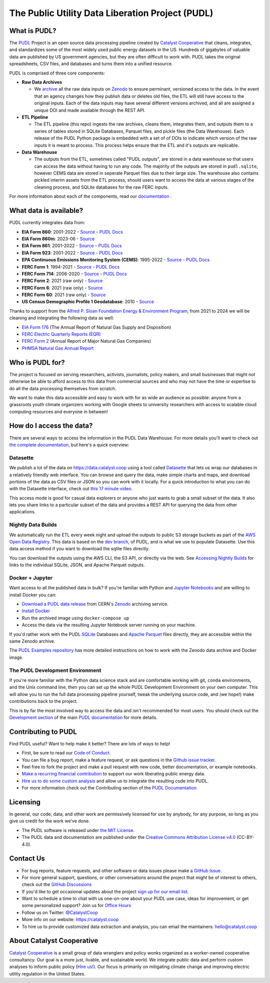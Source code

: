 ===============================================================================
The Public Utility Data Liberation Project (PUDL)
===============================================================================

.. readme-intro

.. image:: https://www.repostatus.org/badges/latest/active.svg
   :target: https://www.repostatus.org/#active
   :alt: Project Status: Active

.. image:: https://github.com/catalyst-cooperative/pudl/workflows/tox-pytest/badge.svg
   :target: https://github.com/catalyst-cooperative/pudl/actions?query=workflow%3Atox-pytest
   :alt: Tox-PyTest Status

.. image:: https://img.shields.io/codecov/c/github/catalyst-cooperative/pudl?style=flat&logo=codecov
   :target: https://codecov.io/gh/catalyst-cooperative/pudl
   :alt: Codecov Test Coverage

.. image:: https://img.shields.io/readthedocs/catalystcoop-pudl?style=flat&logo=readthedocs
   :target: https://catalystcoop-pudl.readthedocs.io/en/latest/
   :alt: Read the Docs Build Status

.. image:: https://img.shields.io/pypi/v/catalystcoop.pudl
   :target: https://pypi.org/project/catalystcoop.pudl/
   :alt: PyPI Latest Version

.. image:: https://img.shields.io/conda/vn/conda-forge/catalystcoop.pudl
   :target: https://anaconda.org/conda-forge/catalystcoop.pudl
   :alt: conda-forge Version

.. image:: https://img.shields.io/pypi/pyversions/catalystcoop.pudl
   :target: https://pypi.org/project/catalystcoop.pudl/
   :alt: Supported Python Versions

.. image:: https://img.shields.io/badge/code%20style-black-000000.svg
   :target: https://github.com/psf/black
   :alt: Any color you want, so long as it's black.

.. image:: https://results.pre-commit.ci/badge/github/catalyst-cooperative/pudl/main.svg
   :target: https://results.pre-commit.ci/latest/github/catalyst-cooperative/pudl/main
   :alt: pre-commit CI

.. image:: https://zenodo.org/badge/80646423.svg
   :target: https://zenodo.org/badge/latestdoi/80646423
   :alt: Zenodo DOI

.. image:: https://img.shields.io/badge/calend.ly-officehours-darkgreen
   :target: https://calend.ly/catalyst-cooperative/pudl-office-hours
   :alt: Schedule a 1-on-1 chat with us about PUDL.

What is PUDL?
-------------

The `PUDL <https://catalyst.coop/pudl/>`__ Project is an open source data processing
pipeline created by `Catalyst Cooperative
<https://catalyst.coop/>`__ that cleans, integrates, and standardizes some of the most
widely used public energy datasets in the US. Hundreds of gigabytes of valuable data
are published by US government agencies, but they are often difficult to work with.
PUDL takes the original spreadsheets, CSV files, and databases and turns them into a
unified resource.

PUDL is comprised of three core components:

- **Raw Data Archives**

  - We `archive <https://github.com/catalyst-cooperative/pudl-archiver>`__ all the raw
    data inputs on `Zenodo <https://zenodo.org/communities/catalyst-cooperative/?page=1&size=20>`__
    to ensure perminant, versioned access to the data. In the event that an agency
    changes how they publish data or deletes old files, the ETL will still have access
    to the original inputs. Each of the data inputs may have several different versions
    archived, and all are assigned a unique DOI and made available through the REST API.
- **ETL Pipeline**

  - The ETL pipeline (this repo) ingests the raw archives, cleans them, integrates
    them, and outputs them to a series of tables stored in SQLite Databases, Parquet
    files, and pickle files (the Data Warehouse). Each release of the PUDL Python
    package is embedded with a set of of DOIs to indicate which version of the raw
    inputs it is meant to process. This process helps ensure that the ETL and it's
    outputs are replicable.
- **Data Warehouse**

  - The outputs from the ETL, sometimes called "PUDL outputs", are stored in a data
    warehouse so that users can access the data without having to run any code. The
    majority of the outputs are stored in ``pudl.sqlite``, however CEMS data are stored
    in seperate Parquet files due to their large size. The warehouse also contains
    pickled interim assets from the ETL process, should users want to access the data
    at various stages of the cleaning process, and SQLite databases for the raw FERC
    inputs.

For more information about each of the components, read our
`documentation <https://catalystcoop-pudl--2874.org.readthedocs.build/en/2874/intro.html>`__
.


What data is available?
-----------------------

PUDL currently integrates data from:

* **EIA Form 860**: 2001-2022
  - `Source <https://www.eia.gov/electricity/data/eia860/>`__
  - `PUDL Docs <https://catalystcoop-pudl.readthedocs.io/en/dev/data_sources/eia860.html>`__
* **EIA Form 860m**: 2023-06
  - `Source <https://www.eia.gov/electricity/data/eia860m/>`__
* **EIA Form 861**: 2001-2022
  - `Source <https://www.eia.gov/electricity/data/eia861/>`__
  - `PUDL Docs <https://catalystcoop-pudl.readthedocs.io/en/dev/data_sources/eia861.html>`__
* **EIA Form 923**: 2001-2022
  - `Source <https://www.eia.gov/electricity/data/eia923/>`__
  - `PUDL Docs <https://catalystcoop-pudl.readthedocs.io/en/dev/data_sources/eia923.html>`__
* **EPA Continuous Emissions Monitoring System (CEMS)**: 1995-2022
  - `Source <https://campd.epa.gov/>`__
  - `PUDL Docs <https://catalystcoop-pudl.readthedocs.io/en/dev/data_sources/epacems.html>`__
* **FERC Form 1**: 1994-2021
  - `Source <https://www.ferc.gov/industries-data/electric/general-information/electric-industry-forms/form-1-electric-utility-annual>`__
  - `PUDL Docs <https://catalystcoop-pudl.readthedocs.io/en/dev/data_sources/ferc1.html>`__
* **FERC Form 714**: 2006-2020
  - `Source <https://www.ferc.gov/industries-data/electric/general-information/electric-industry-forms/form-no-714-annual-electric/data>`__
  - `PUDL Docs <https://catalystcoop-pudl.readthedocs.io/en/dev/data_sources/ferc714.html>`__
* **FERC Form 2**: 2021 (raw only)
  - `Source <https://www.ferc.gov/industries-data/natural-gas/industry-forms/form-2-2a-3-q-gas-historical-vfp-data>`__
* **FERC Form 6**: 2021 (raw only)
  - `Source <https://www.ferc.gov/general-information-1/oil-industry-forms/form-6-6q-historical-vfp-data>`__
* **FERC Form 60**: 2021 (raw only)
  - `Source <https://www.ferc.gov/form-60-annual-report-centralized-service-companies>`__
* **US Census Demographic Profile 1 Geodatabase**: 2010
  - `Source <https://www.census.gov/geographies/mapping-files/2010/geo/tiger-data.html>`__

Thanks to support from the `Alfred P. Sloan Foundation Energy & Environment
Program <https://sloan.org/programs/research/energy-and-environment>`__, from
2021 to 2024 we will be cleaning and integrating the following data as well:

* `EIA Form 176 <https://www.eia.gov/dnav/ng/TblDefs/NG_DataSources.html#s176>`__
  (The Annual Report of Natural Gas Supply and Disposition)
* `FERC Electric Quarterly Reports (EQR) <https://www.ferc.gov/industries-data/electric/power-sales-and-markets/electric-quarterly-reports-eqr>`__
* `FERC Form 2 <https://www.ferc.gov/industries-data/natural-gas/overview/general-information/natural-gas-industry-forms/form-22a-data>`__
  (Annual Report of Major Natural Gas Companies)
* `PHMSA Natural Gas Annual Report <https://www.phmsa.dot.gov/data-and-statistics/pipeline/gas-distribution-gas-gathering-gas-transmission-hazardous-liquids>`__

Who is PUDL for?
----------------

The project is focused on serving researchers, activists, journalists, policy makers,
and small businesses that might not otherwise be able to afford access to this data
from commercial sources and who may not have the time or expertise to do all the
data processing themselves from scratch.

We want to make this data accessible and easy to work with for as wide an audience as
possible: anyone from a grassroots youth climate organizers working with Google
sheets to university researchers with access to scalable cloud computing
resources and everyone in between!

How do I access the data?
-------------------------

There are several ways to access the information in the PUDL Data Warehouse. For more
details you'll want to check out `the complete documentation
<https://catalystcoop-pudl.readthedocs.io>`__, but here's a quick overview:

Datasette
^^^^^^^^^
We publish a lot of the data on https://data.catalyst.coop using a tool called
`Datasette <https://datasette.io>`__ that lets us wrap our databases in a relatively
friendly web interface. You can browse and query the data, make simple charts and
maps, and download portions of the data as CSV files or JSON so you can work with it
locally. For a quick introduction to what you can do with the Datasette interface,
check out `this 17 minute video <https://simonwillison.net/2021/Feb/7/video/>`__.

This access mode is good for casual data explorers or anyone who just wants to grab a
small subset of the data. It also lets you share links to a particular subset of the
data and provides a REST API for querying the data from other applications.

Nightly Data Builds
^^^^^^^^^^^^^^^^^^^
We automatically run the ETL every week night and upload the outputs to public S3
storage buckets as part of the `AWS Open Data Registry
<https://registry.opendata.aws/catalyst-cooperative-pudl/>`__.  This data is based on
the `dev branch <https://github.com/catalyst-cooperative/pudl/tree/dev>`__, of PUDL, and
is what we use to populate Datasette. Use this data access method if you want to
download the sqlite files directly.

You can download the outputs using the AWS CLI, the S3 API, or directly via the web.
See `Accessing Nightly Builds <https://catalystcoop-pudl.readthedocs.io/en/latest/data_access.html#access-nightly-builds>`__
for links to the individual SQLite, JSON, and Apache Parquet outputs.

Docker + Jupyter
^^^^^^^^^^^^^^^^
Want access to all the published data in bulk? If you're familiar with Python
and `Jupyter Notebooks <https://jupyter.org/>`__ and are willing to install Docker you
can:

* `Download a PUDL data release <https://zenodo.org/record/3653158>`__ from
  CERN's `Zenodo <https://zenodo.org>`__ archiving service.
* `Install Docker <https://docs.docker.com/get-docker/>`__
* Run the archived image using ``docker-compose up``
* Access the data via the resulting Jupyter Notebook server running on your machine.

If you'd rather work with the PUDL `SQLite <https://sqlite.org>`__ Databases and
`Apache Parquet <https://parquet.apache.org>`__ files directly, they are accessible
within the same Zenodo archive.

The `PUDL Examples repository <https://github.com/catalyst-cooperative/pudl-examples>`__
has more detailed instructions on how to work with the Zenodo data archive and Docker
image.

The PUDL Development Environment
^^^^^^^^^^^^^^^^^^^^^^^^^^^^^^^^
If you're more familiar with the Python data science stack and are comfortable working
with git, ``conda`` environments, and the Unix command line, then you can set up the
whole PUDL Development Environment on your own computer. This will allow you to run the
full data processing pipeline yourself, tweak the underlying source code, and (we hope!)
make contributions back to the project.

This is by far the most involved way to access the data and isn't recommended for
most users. You should check out the `Development section <https://catalystcoop-pudl.readthedocs.io/en/latest/dev/dev_setup.html>`__
of the main `PUDL documentation <https://catalystcoop-pudl.readthedocs.io>`__ for more
details.

Contributing to PUDL
--------------------
Find PUDL useful? Want to help make it better? There are lots of ways to help!

* First, be sure to read our `Code of Conduct <https://catalystcoop-pudl.readthedocs.io/en/latest/code_of_conduct.html>`__.
* You can file a bug report, make a feature request, or ask questions in the
  `Github issue tracker <https://github.com/catalyst-cooperative/pudl/issues>`__.
* Feel free to fork the project and make a pull request with new code, better
  documentation, or example notebooks.
* `Make a recurring financial contribution <https://www.paypal.com/cgi-bin/webscr?cmd=_s-xclick&hosted_button_id=PZBZDFNKBJW5E&source=url>`__
  to support our work liberating public energy data.
* `Hire us to do some custom analysis <https://catalyst.coop/hire-catalyst/>`__ and
  allow us to integrate the resulting code into PUDL.
* For more information check out the Contributing section of the
  `PUDL Documentation <https://catalystcoop-pudl.readthedocs.io>`__

Licensing
---------

In general, our code, data, and other work are permissively licensed for use by anybody,
for any purpose, so long as you give us credit for the work we've done.

* The PUDL software is released under
  `the MIT License <https://opensource.org/licenses/MIT>`__.
* The PUDL data and documentation are published under the
  `Creative Commons Attribution License v4.0 <https://creativecommons.org/licenses/by/4.0/>`__
  (CC-BY-4.0).

Contact Us
----------

* For bug reports, feature requests, and other software or data issues please make a
  `GitHub Issue <https://github.com/catalyst-cooperative/pudl/issues>`__.
* For more general support, questions, or other conversations around the project
  that might be of interest to others, check out the
  `GitHub Discussions <https://github.com/catalyst-cooperative/pudl/discussions>`__
* If you'd like to get occasional updates about the project
  `sign up for our email list <https://catalyst.coop/updates/>`__.
* Want to schedule a time to chat with us one-on-one about your PUDL use case, ideas
  for improvement, or get some personalized support? Join us for
  `Office Hours <https://calend.ly/catalyst-cooperative/pudl-office-hours>`__
* Follow us on Twitter: `@CatalystCoop <https://twitter.com/CatalystCoop>`__
* More info on our website: https://catalyst.coop
* To hire us to provide customized data
  extraction and analysis, you can email the maintainers:
  `hello@catalyst.coop <mailto:hello@catalyst.coop>`__

About Catalyst Cooperative
--------------------------

`Catalyst Cooperative <https://catalyst.coop>`__ is a small group of data wranglers
and policy wonks organized as a worker-owned cooperative consultancy. Our goal is a
more just, livable, and sustainable world. We integrate public data and perform
custom analyses to inform public policy
(`Hire us! <https://catalyst.coop/hire-catalyst>`__). Our focus is primarily on
mitigating climate change and improving electric utility regulation in the United
States.
